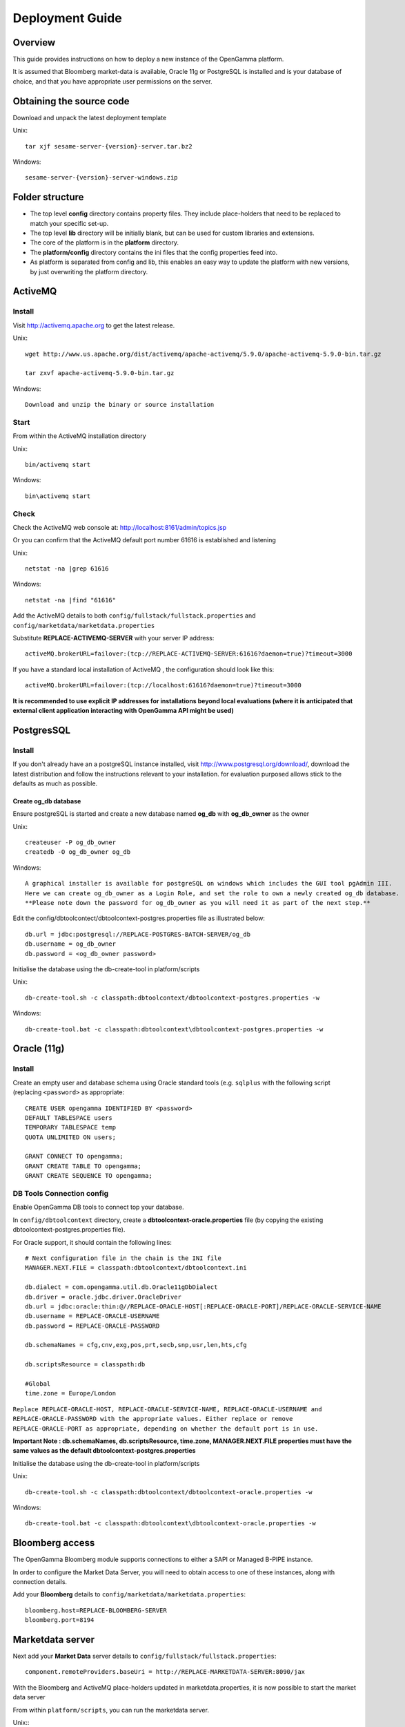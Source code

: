 ================
Deployment Guide
================


Overview
--------


This guide provides instructions on how to deploy a new instance of the OpenGamma platform.

It is assumed that Bloomberg market-data is available, Oracle 11g or PostgreSQL is installed and is your database of choice, and that you have appropriate user permissions on the server.

Obtaining the source code
-------------------------

Download and unpack the latest deployment template

Unix::

  tar xjf sesame-server-{version}-server.tar.bz2

Windows::

  sesame-server-{version}-server-windows.zip


Folder structure
----------------

.. image:: images/DeploymentFoldersScreenShot.png


* The top level **config** directory contains property files. They include place-holders that need to be replaced to match your specific set-up.
* The top level **lib** directory will be initially blank, but can be used for custom libraries and extensions.
* The core of the platform is in the **platform** directory.
* The **platform/config** directory contains the ini files that the config properties feed into.
* As platform is separated from config and lib, this enables an easy way to update the platform with new versions, by just overwriting the platform directory.


ActiveMQ
--------

Install
~~~~~~~

Visit http://activemq.apache.org to get the latest release.

Unix::

  wget http://www.us.apache.org/dist/activemq/apache-activemq/5.9.0/apache-activemq-5.9.0-bin.tar.gz

  tar zxvf apache-activemq-5.9.0-bin.tar.gz

Windows::

  Download and unzip the binary or source installation

Start
~~~~~

From within the ActiveMQ installation directory

Unix::

  bin/activemq start

Windows::

  bin\activemq start

Check
~~~~~

Check the ActiveMQ web console at: http://localhost:8161/admin/topics.jsp

Or you can confirm that the ActiveMQ default port number 61616 is established and listening

Unix::

  netstat -na |grep 61616

Windows::

  netstat -na |find "61616"
 
Add the ActiveMQ details to both ``config/fullstack/fullstack.properties`` and ``config/marketdata/marketdata.properties``

Substitute **REPLACE-ACTIVEMQ-SERVER** with your server IP address::

  activeMQ.brokerURL=failover:(tcp://REPLACE-ACTIVEMQ-SERVER:61616?daemon=true)?timeout=3000

If you have a standard local installation of ActiveMQ , the configuration should look like this::

  activeMQ.brokerURL=failover:(tcp://localhost:61616?daemon=true)?timeout=3000

**It is recommended to use explicit IP addresses for installations beyond local evaluations (where it is anticipated that external client application interacting with OpenGamma API might be used)**

PostgresSQL
-----------

Install
~~~~~~~

If you don't already have an a postgreSQL instance installed, visit http://www.postgresql.org/download/, download the latest distribution and follow the instructions relevant to your installation. for evaluation purposed allows stick to the defaults as much as possible.

Create og_db database
.....................

Ensure postgreSQL is started and create a new database named **og_db** with **og_db_owner** as the owner

Unix::

  createuser -P og_db_owner
  createdb -O og_db_owner og_db

Windows::

  A graphical installer is available for postgreSQL on windows which includes the GUI tool pgAdmin III.
  Here we can create og_db_owner as a Login Role, and set the role to own a newly created og_db database.
  **Please note down the password for og_db_owner as you will need it as part of the next step.**

Edit the config/dbtoolcontect/dbtoolcontext-postgres.properties file  as illustrated below::

  db.url = jdbc:postgresql://REPLACE-POSTGRES-BATCH-SERVER/og_db
  db.username = og_db_owner
  db.password = <og_db_owner password>

Initialise the database using the db-create-tool in platform/scripts

Unix::

  db-create-tool.sh -c classpath:dbtoolcontext/dbtoolcontext-postgres.properties -w

Windows::

  db-create-tool.bat -c classpath:dbtoolcontext\dbtoolcontext-postgres.properties -w


Oracle (11g)
------------

Install
~~~~~~~

Create an empty user and database schema using Oracle standard tools (e.g. ``sqlplus`` with the following script (replacing ``<password>`` as appropriate::

    CREATE USER opengamma IDENTIFIED BY <password>
    DEFAULT TABLESPACE users
    TEMPORARY TABLESPACE temp
    QUOTA UNLIMITED ON users;

    GRANT CONNECT TO opengamma;
    GRANT CREATE TABLE TO opengamma;
    GRANT CREATE SEQUENCE TO opengamma;

DB Tools Connection config
~~~~~~~~~~~~~~~~~~~~~~~~~~

Enable OpenGamma DB tools to connect top your database.

In ``config/dbtoolcontext`` directory, create a **dbtoolcontext-oracle.properties** file (by copying the existing dbtoolcontext-postgres.properties file).

For Oracle support, it should contain the following lines::

    # Next configuration file in the chain is the INI file
    MANAGER.NEXT.FILE = classpath:dbtoolcontext/dbtoolcontext.ini

    db.dialect = com.opengamma.util.db.Oracle11gDbDialect
    db.driver = oracle.jdbc.driver.OracleDriver
    db.url = jdbc:oracle:thin:@//REPLACE-ORACLE-HOST[:REPLACE-ORACLE-PORT]/REPLACE-ORACLE-SERVICE-NAME
    db.username = REPLACE-ORACLE-USERNAME
    db.password = REPLACE-ORACLE-PASSWORD

    db.schemaNames = cfg,cnv,exg,pos,prt,secb,snp,usr,len,hts,cfg

    db.scriptsResource = classpath:db

    #Global
    time.zone = Europe/London

``Replace REPLACE-ORACLE-HOST, REPLACE-ORACLE-SERVICE-NAME, REPLACE-ORACLE-USERNAME and REPLACE-ORACLE-PASSWORD with the appropriate values. Either replace or remove REPLACE-ORACLE-PORT as appropriate, depending on whether the default port is in use.``

**Important Note : db.schemaNames, db.scriptsResource, time.zone, MANAGER.NEXT.FILE properties must have the same values as the default dbtoolcontext-postgres.properties**


Initialise the database using the db-create-tool in platform/scripts

Unix::

  db-create-tool.sh -c classpath:dbtoolcontext/dbtoolcontext-oracle.properties -w

Windows::

  db-create-tool.bat -c classpath:dbtoolcontext\dbtoolcontext-oracle.properties -w


Bloomberg access
----------------

The OpenGamma Bloomberg module supports connections to either a SAPI or Managed B-PIPE instance.

In order to configure the Market Data Server, you will need to obtain access to one of these instances, along with connection details.

Add your **Bloomberg** details to ``config/marketdata/marketdata.properties``::

  bloomberg.host=REPLACE-BLOOMBERG-SERVER
  bloomberg.port=8194

Marketdata server
-----------------

Next add your **Market Data** server details to  ``config/fullstack/fullstack.properties``::

  component.remoteProviders.baseUri = http://REPLACE-MARKETDATA-SERVER:8090/jax


With the Bloomberg and ActiveMQ place-holders updated in marketdata.properties, it is now possible to start the market data server

From within ``platform/scripts``, you can run the marketdata server.

Unix::
  marketdata.sh start

Windows::
  marketdata.bat start

Fullstack server
----------------

Update the database details in ``config/fullstack/fullstack.properties`` according to your database:

**PostgreSQL** ::

    db.dialect = com.opengamma.util.db.PostgresDbDialect
    db.driver = org.postgresql.Driver
    db.url = jdbc:postgresql://REPLACE-POSTGRES-FIN-SERVER/og_db
    db.username = REPLACE-POSTGRES-FIN-USERNAME
    db.password = REPLACE-POSTGRES-FIN-PASSWORD

**Oracle (11g)** ::

    db.dialect = com.opengamma.util.db.Oracle11gDbDialect
    db.driver = oracle.jdbc.driver.OracleDriver
    db.url = jdbc:oracle:thin:@//[REPLACE-ORACLE-HOST][:REPLACE-ORACLE-PORT]/REPLACE-ORACLE-SERVICE-NAME
    db.username = REPLACE-ORACLE-USERNAME
    db.password = REPLACE-ORACLE-PASSWORD

With the Bloomberg server, ActiveMQ and database details updated in fullstack.properties, it is now possible to start the fullstack server
From within ``platform/scripts``, you can run the fullstack server.

Unix::

  fullstack.sh start

Windows::

  fullstack.bat start


``platform/logs/fullstack-console.log`` should show::

  Jul 04, 2014 12:55:39 PM com.sun.jersey.server.impl.application.WebApplicationImpl _initiate
  INFO: Initiating Jersey application, version 'Jersey: 1.17.1 02/28/2013 12:47 PM'

Check your Installation
-----------------------

Replace localhost with the IP address of your installation machine(s)

* **marketdata** : Check marketdata server URL is up  : http://localhost:8090
* **fullstack** : Check fullstack server URL is up : http://localhost:8080
* **Bloomberg** Connection : Open this URL : http://localhost:8080/jax/securities ::

  - Scroll down to Load securities
  - Add "EUR003M Index" in the Identifiers section
  - Click "Add"

.. image:: images/LoadSecurityByIDScreenShot.png

You should see the screen below, proving that the OpenGamma Platfrom was able to fetch the Security details from Bloomberg

.. image:: images/SecurityDetailScreenShot.png

**Congratulations you are now running the Opengamma Platform !**


Upgrading the server
--------------------

Firstly, and importantly, ensure that both the marketdata and fullstack instance have been stopped.

From within ``platform/scripts``

Unix::

  marketdata.sh stop
  fullstack.sh stop

Windows::

  marketdata.bat stop
  fullstack.bat stop

As mentioned above, upgrading the server can be as simple as downloading a new deployment template and replacing the platform folder with the latest one.

It would be good practice to copy and rename either the platform directory or the entire structure when upgrading. This ensures backup of old log files and an easy way to revert to an older instance.

Once the new source files are in place, read the release notes: https://github.com/OpenGamma/OG-Platform/blob/master/RELEASE-NOTES.md, select the relevant release from the branch/tag drop-down.

The release notes should inform you of any database upgrades, configuration updates needed and API changes.

Finally start the marketdata and fullstack services again.
